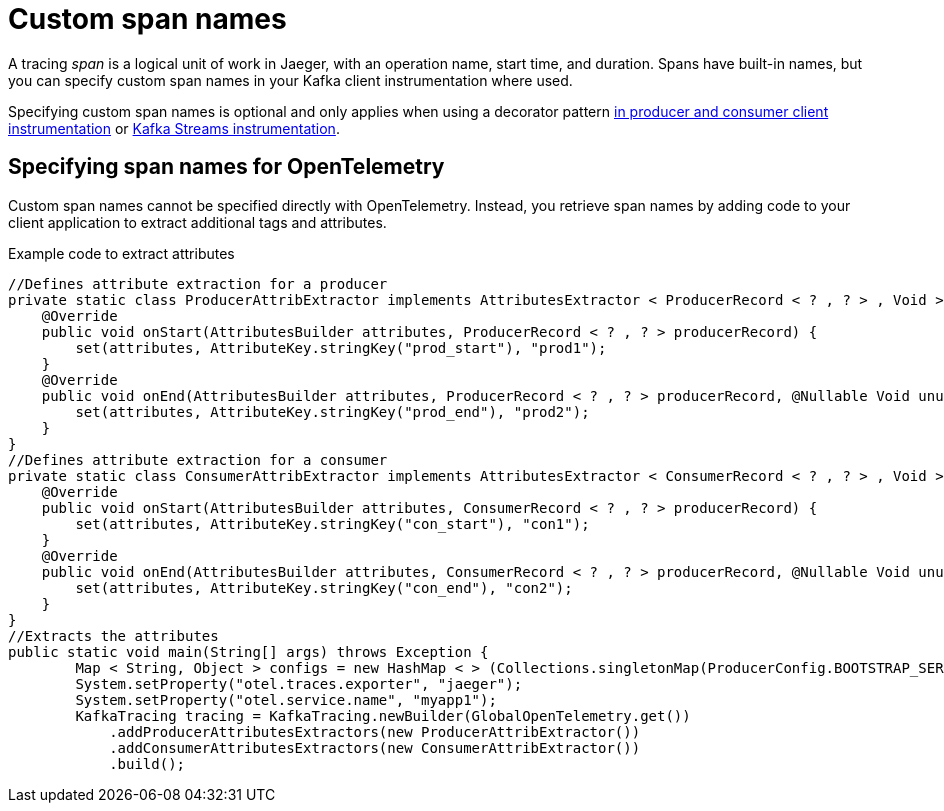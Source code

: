 // Module included in the following assemblies:
//
// assembly-distributed tracing.adoc

[id='ref-tracing-span-names-{context}']
= Custom span names

[role="_abstract"]
A tracing __span__ is a logical unit of work in Jaeger, with an operation name, start time, and duration. 
Spans have built-in names, but you can specify custom span names in your Kafka client instrumentation where used. 

Specifying custom span names is optional and only applies when using a decorator pattern xref:proc-instrumenting-producers-consumers-for-tracing-{context}[in producer and consumer client instrumentation] or xref:proc-instrumenting-kafka-streams-with-tracers-{context}[Kafka Streams instrumentation].

== Specifying span names for OpenTelemetry

Custom span names cannot be specified directly with OpenTelemetry.
Instead, you retrieve span names by adding code to your client application to extract additional tags and attributes.

.Example code to extract attributes
[source,java,subs=attributes+]
----
//Defines attribute extraction for a producer
private static class ProducerAttribExtractor implements AttributesExtractor < ProducerRecord < ? , ? > , Void > {
    @Override
    public void onStart(AttributesBuilder attributes, ProducerRecord < ? , ? > producerRecord) {
        set(attributes, AttributeKey.stringKey("prod_start"), "prod1");
    }
    @Override
    public void onEnd(AttributesBuilder attributes, ProducerRecord < ? , ? > producerRecord, @Nullable Void unused, @Nullable Throwable error) {
        set(attributes, AttributeKey.stringKey("prod_end"), "prod2");
    }
}
//Defines attribute extraction for a consumer
private static class ConsumerAttribExtractor implements AttributesExtractor < ConsumerRecord < ? , ? > , Void > {
    @Override
    public void onStart(AttributesBuilder attributes, ConsumerRecord < ? , ? > producerRecord) {
        set(attributes, AttributeKey.stringKey("con_start"), "con1");
    }
    @Override
    public void onEnd(AttributesBuilder attributes, ConsumerRecord < ? , ? > producerRecord, @Nullable Void unused, @Nullable Throwable error) {
        set(attributes, AttributeKey.stringKey("con_end"), "con2");
    }
}
//Extracts the attributes
public static void main(String[] args) throws Exception {
        Map < String, Object > configs = new HashMap < > (Collections.singletonMap(ProducerConfig.BOOTSTRAP_SERVERS_CONFIG, "localhost:9092"));
        System.setProperty("otel.traces.exporter", "jaeger");
        System.setProperty("otel.service.name", "myapp1");
        KafkaTracing tracing = KafkaTracing.newBuilder(GlobalOpenTelemetry.get())
            .addProducerAttributesExtractors(new ProducerAttribExtractor())
            .addConsumerAttributesExtractors(new ConsumerAttribExtractor())
            .build();
----